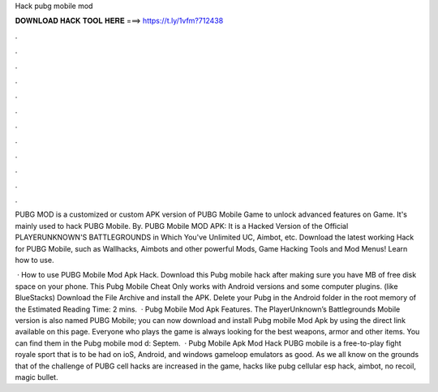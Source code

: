 Hack pubg mobile mod



𝐃𝐎𝐖𝐍𝐋𝐎𝐀𝐃 𝐇𝐀𝐂𝐊 𝐓𝐎𝐎𝐋 𝐇𝐄𝐑𝐄 ===> https://t.ly/1vfm?712438



.



.



.



.



.



.



.



.



.



.



.



.

PUBG MOD is a customized or custom APK version of PUBG Mobile Game to unlock advanced features on Game. It's mainly used to hack PUBG Mobile. By. PUBG Mobile MOD APK: It is a Hacked Version of the Official PLAYERUNKNOWN'S BATTLEGROUNDS in Which You've Unlimited UC, Aimbot, etc. Download the latest working Hack for PUBG Mobile, such as Wallhacks, Aimbots and other powerful Mods, Game Hacking Tools and Mod Menus! Learn how to use.

 · How to use PUBG Mobile Mod Apk Hack. Download this Pubg mobile hack after making sure you have MB of free disk space on your phone. This Pubg Mobile Cheat Only works with Android versions and some computer plugins. (like BlueStacks) Download the File Archive and install the APK. Delete your Pubg in the Android folder in the root memory of the Estimated Reading Time: 2 mins.  · Pubg Mobile Mod Apk Features. The PlayerUnknown’s Battlegrounds Mobile version is also named PUBG Mobile; you can now download and install Pubg mobile Mod Apk by using the direct link available on this page. Everyone who plays the game is always looking for the best weapons, armor and other items. You can find them in the Pubg mobile mod d: Septem.  · Pubg Mobile Apk Mod Hack PUBG mobile is a free-to-play fight royale sport that is to be had on ioS, Android, and windows gameloop emulators as good. As we all know on the grounds that of the challenge of PUBG cell hacks are increased in the game, hacks like pubg cellular esp hack, aimbot, no recoil, magic bullet.
